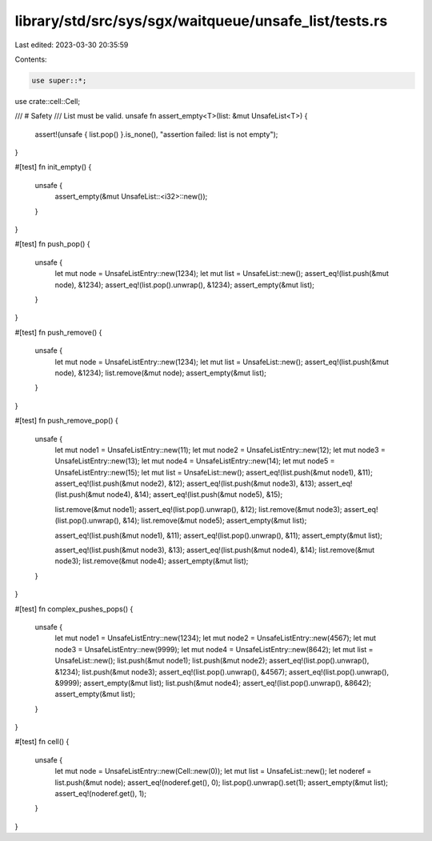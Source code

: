 library/std/src/sys/sgx/waitqueue/unsafe_list/tests.rs
======================================================

Last edited: 2023-03-30 20:35:59

Contents:

.. code-block:: rs

    use super::*;
use crate::cell::Cell;

/// # Safety
/// List must be valid.
unsafe fn assert_empty<T>(list: &mut UnsafeList<T>) {
    assert!(unsafe { list.pop() }.is_none(), "assertion failed: list is not empty");
}

#[test]
fn init_empty() {
    unsafe {
        assert_empty(&mut UnsafeList::<i32>::new());
    }
}

#[test]
fn push_pop() {
    unsafe {
        let mut node = UnsafeListEntry::new(1234);
        let mut list = UnsafeList::new();
        assert_eq!(list.push(&mut node), &1234);
        assert_eq!(list.pop().unwrap(), &1234);
        assert_empty(&mut list);
    }
}

#[test]
fn push_remove() {
    unsafe {
        let mut node = UnsafeListEntry::new(1234);
        let mut list = UnsafeList::new();
        assert_eq!(list.push(&mut node), &1234);
        list.remove(&mut node);
        assert_empty(&mut list);
    }
}

#[test]
fn push_remove_pop() {
    unsafe {
        let mut node1 = UnsafeListEntry::new(11);
        let mut node2 = UnsafeListEntry::new(12);
        let mut node3 = UnsafeListEntry::new(13);
        let mut node4 = UnsafeListEntry::new(14);
        let mut node5 = UnsafeListEntry::new(15);
        let mut list = UnsafeList::new();
        assert_eq!(list.push(&mut node1), &11);
        assert_eq!(list.push(&mut node2), &12);
        assert_eq!(list.push(&mut node3), &13);
        assert_eq!(list.push(&mut node4), &14);
        assert_eq!(list.push(&mut node5), &15);

        list.remove(&mut node1);
        assert_eq!(list.pop().unwrap(), &12);
        list.remove(&mut node3);
        assert_eq!(list.pop().unwrap(), &14);
        list.remove(&mut node5);
        assert_empty(&mut list);

        assert_eq!(list.push(&mut node1), &11);
        assert_eq!(list.pop().unwrap(), &11);
        assert_empty(&mut list);

        assert_eq!(list.push(&mut node3), &13);
        assert_eq!(list.push(&mut node4), &14);
        list.remove(&mut node3);
        list.remove(&mut node4);
        assert_empty(&mut list);
    }
}

#[test]
fn complex_pushes_pops() {
    unsafe {
        let mut node1 = UnsafeListEntry::new(1234);
        let mut node2 = UnsafeListEntry::new(4567);
        let mut node3 = UnsafeListEntry::new(9999);
        let mut node4 = UnsafeListEntry::new(8642);
        let mut list = UnsafeList::new();
        list.push(&mut node1);
        list.push(&mut node2);
        assert_eq!(list.pop().unwrap(), &1234);
        list.push(&mut node3);
        assert_eq!(list.pop().unwrap(), &4567);
        assert_eq!(list.pop().unwrap(), &9999);
        assert_empty(&mut list);
        list.push(&mut node4);
        assert_eq!(list.pop().unwrap(), &8642);
        assert_empty(&mut list);
    }
}

#[test]
fn cell() {
    unsafe {
        let mut node = UnsafeListEntry::new(Cell::new(0));
        let mut list = UnsafeList::new();
        let noderef = list.push(&mut node);
        assert_eq!(noderef.get(), 0);
        list.pop().unwrap().set(1);
        assert_empty(&mut list);
        assert_eq!(noderef.get(), 1);
    }
}


